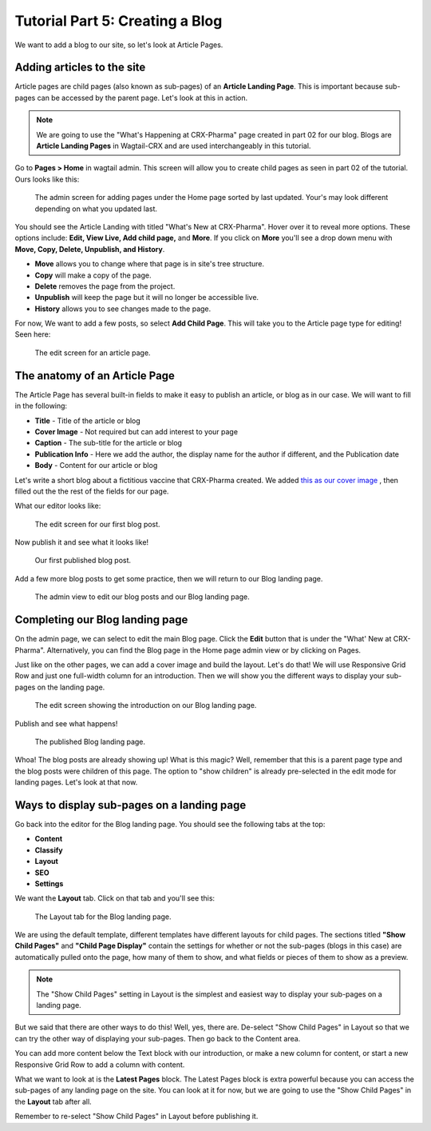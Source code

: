 Tutorial Part 5: Creating a Blog
================================

We want to add a blog to our site, so let's look at Article Pages.


Adding articles to the site
---------------------------

Article pages are child pages (also known as sub-pages) of an **Article Landing Page**. This
is important because sub-pages can be accessed by the parent page.  Let's look at this in action.

.. note::
    We are going to use the "What's Happening at CRX-Pharma" page created in part 02 for our blog.
    Blogs are **Article Landing Pages** in Wagtail-CRX and are used interchangeably in this tutorial.

Go to **Pages > Home** in wagtail admin. This screen will allow you to create child pages as seen in part 02 of the tutorial.
Ours looks like this:

.. figure:: images/tut05/blog_start.jpeg
    :alt: Screen for adding pages under the Home page.

    The admin screen for adding pages under the Home page sorted by last updated.  Your's may look different depending on what you updated last.

You should see the Article Landing with titled "What's New at CRX-Pharma". Hover over it to reveal more options.
These options include: **Edit, View Live, Add child page,** and **More**.  If you click on **More** you'll see a drop down menu
with **Move, Copy, Delete, Unpublish, and History**.

* **Move** allows you to change where that page is in site's tree structure.
* **Copy** will make a copy of the page.
* **Delete** removes the page from the project.
* **Unpublish** will keep the page but it will no longer be accessible live.
* **History** allows you to see changes made to the page.

For now, We want to add a few posts, so select **Add Child Page**. This will
take you to the Article page type for editing!  Seen here:

.. figure:: images/tut05/new_article.jpeg
    :alt: A fresh article page in edit mode.

    The edit screen for an article page.

The anatomy of an Article Page
------------------------------

The Article Page has several built-in fields to make it easy to publish an article, or blog as in our
case. We will want to fill in the following:

* **Title** - Title of the article or blog

* **Cover Image** - Not required but can add interest to your page

* **Caption** - The sub-title for the article or blog

* **Publication Info** - Here we add the author, the display name for the author if different, and the Publication date

* **Body** - Content for our article or blog

Let's write a short blog about a fictitious vaccine that CRX-Pharma created. We added `this as our cover image <https://pixabay.com/illustrations/pill-capsule-medicine-medical-1884775/>`_ ,
then filled out the the rest of the fields for our page.

What our editor looks like:

.. figure:: images/tut05/blog_editor.jpeg
    :alt: The edit screen for our first blog post.

    The edit screen for our first blog post.

Now publish it and see what it looks like!

.. figure:: images/tut05/blog_preview.jpeg
    :alt: Our first published blog post.

    Our first published blog post.

Add a few more blog posts to get some practice, then we will return to our Blog landing page.

.. figure:: images/tut05/blog_editor2.jpeg
    :alt: Admin view to edit our pages.

    The admin view to edit our blog posts and our Blog landing page.

Completing our Blog landing page
--------------------------------

On the admin page, we can select to edit the main Blog page. Click the **Edit** button that is under the "What' New at CRX-Pharma".
Alternatively, you can find the Blog page in the Home page admin view or by clicking on Pages.

Just like on the other pages, we can add a cover image and build the layout. Let's do that! We will use
Responsive Grid Row and just one full-width column for an introduction. Then we will show you the different
ways to display your sub-pages on the landing page.

.. figure:: images/tut05/landing_page_editor.jpeg
    :alt: The edit screen showing our intro on Blog page

    The edit screen showing the introduction on our Blog landing page.

Publish and see what happens!

.. figure:: images/tut05/landing_page_preview.jpeg
    :alt: Our published Blog page

    The published Blog landing page.

Whoa! The blog posts are already showing up! What is this magic? Well, remember that this is a parent page type
and the blog posts were children of this page. The option to "show children" is already pre-selected in the edit mode
for landing pages. Let's look at that now.

Ways to display sub-pages on a landing page
-------------------------------------------

Go back into the editor for the Blog landing page. You should see the following tabs at the top:

* **Content**

* **Classify**

* **Layout**

* **SEO**

* **Settings**

We want the **Layout** tab. Click on that tab and you'll see this:

.. figure:: images/tut05/landing_page_settings.jpeg
    :alt: The Layout tab for the Blog landing page

    The Layout tab for the Blog landing page.

We are using the default template, different templates have different layouts for child pages. The sections titled
**"Show Child Pages"** and **"Child Page Display"** contain the settings for whether or not
the sub-pages (blogs in this case) are automatically pulled onto the page, how many
of them to show, and what fields or pieces of them to show as a preview.

.. note::
    The "Show Child Pages" setting in Layout is the simplest and easiest way to display
    your sub-pages on a landing page.

But we said that there are other ways to do this! Well, yes, there are. De-select "Show Child Pages"
in Layout so that we can try the other way of displaying your sub-pages. Then go back to the Content area.

You can add more content below the Text block with our introduction, or make a new column for content, or start
a new Responsive Grid Row to add a column with content.

What we want to look at is the **Latest Pages** block. The Latest Pages block is extra powerful because you can access
the sub-pages of any landing page on the site. You can look at it for now, but we are going to use the "Show Child Pages"
in the **Layout** tab after all.

Remember to re-select "Show Child Pages" in Layout before publishing it.
